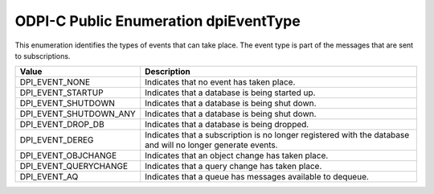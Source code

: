 .. _dpiEventType:

ODPI-C Public Enumeration dpiEventType
--------------------------------------

This enumeration identifies the types of events that can take place. The event
type is part of the messages that are sent to subscriptions.

===========================  ==================================================
Value                        Description
===========================  ==================================================
DPI_EVENT_NONE               Indicates that no event has taken place.
DPI_EVENT_STARTUP            Indicates that a database is being started up.
DPI_EVENT_SHUTDOWN           Indicates that a database is being shut down.
DPI_EVENT_SHUTDOWN_ANY       Indicates that a database is being shut down.
DPI_EVENT_DROP_DB            Indicates that a database is being dropped.
DPI_EVENT_DEREG              Indicates that a subscription is no longer
                             registered with the database and will no longer
                             generate events.
DPI_EVENT_OBJCHANGE          Indicates that an object change has taken place.
DPI_EVENT_QUERYCHANGE        Indicates that a query change has taken place.
DPI_EVENT_AQ                 Indicates that a queue has messages available to
                             dequeue.
===========================  ==================================================

